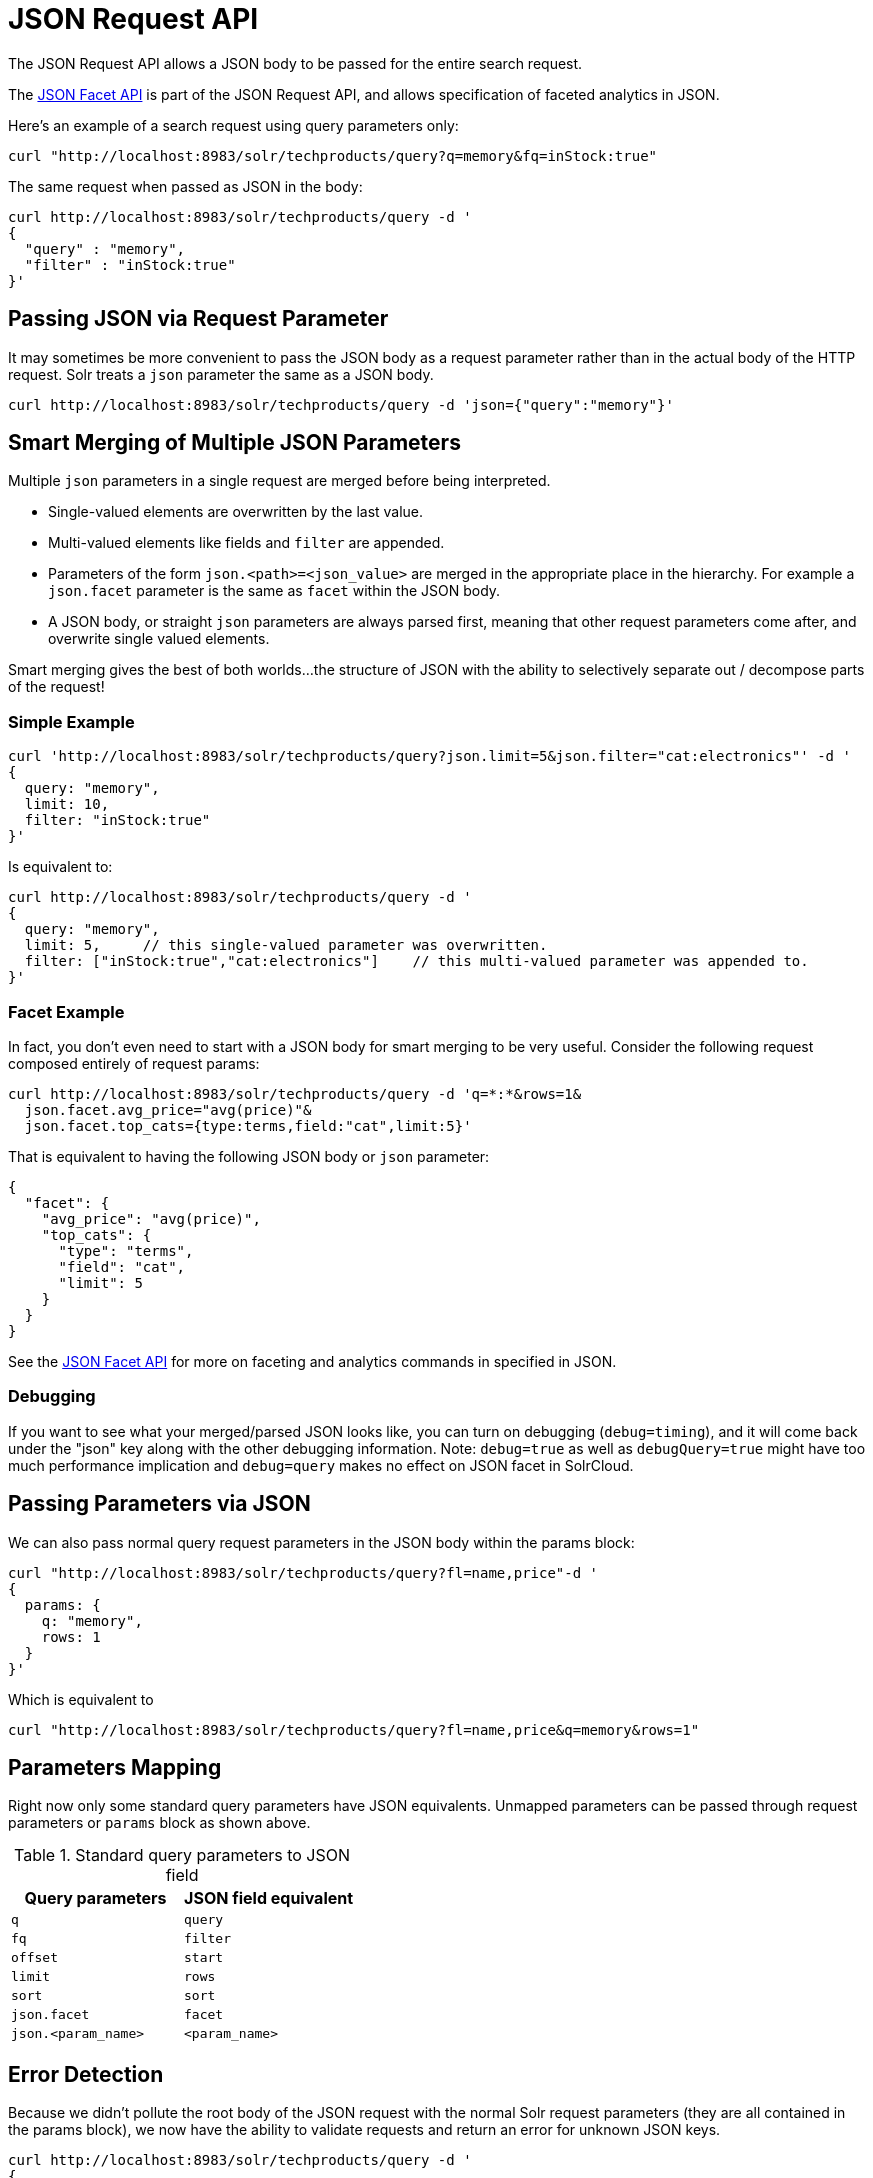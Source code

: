 = JSON Request API
:page-children: json-query-dsl
// Licensed to the Apache Software Foundation (ASF) under one
// or more contributor license agreements.  See the NOTICE file
// distributed with this work for additional information
// regarding copyright ownership.  The ASF licenses this file
// to you under the Apache License, Version 2.0 (the
// "License"); you may not use this file except in compliance
// with the License.  You may obtain a copy of the License at
//
//   http://www.apache.org/licenses/LICENSE-2.0
//
// Unless required by applicable law or agreed to in writing,
// software distributed under the License is distributed on an
// "AS IS" BASIS, WITHOUT WARRANTIES OR CONDITIONS OF ANY
// KIND, either express or implied.  See the License for the
// specific language governing permissions and limitations
// under the License.

The JSON Request API allows a JSON body to be passed for the entire search request.

The <<json-facet-api.adoc#JSONFacetAPI,JSON Facet API>> is part of the JSON Request API, and allows specification of faceted analytics in JSON.

Here's an example of a search request using query parameters only:
[source,bash]
curl "http://localhost:8983/solr/techproducts/query?q=memory&fq=inStock:true"

The same request when passed as JSON in the body:
[source,bash]
curl http://localhost:8983/solr/techproducts/query -d '
{
  "query" : "memory",
  "filter" : "inStock:true"
}'

== Passing JSON via Request Parameter
It may sometimes be more convenient to pass the JSON body as a request parameter rather than in the actual body of the HTTP request. Solr treats a `json` parameter the same as a JSON body.

[source,bash]
curl http://localhost:8983/solr/techproducts/query -d 'json={"query":"memory"}'

== Smart Merging of Multiple JSON Parameters
Multiple `json` parameters in a single request are merged before being interpreted.

* Single-valued elements are overwritten by the last value.

* Multi-valued elements like fields and `filter` are appended.

* Parameters of the form `json.<path>=<json_value>` are merged in the appropriate place in the hierarchy. For example a `json.facet` parameter is the same as `facet` within the JSON body.

* A JSON body, or straight `json` parameters are always parsed first, meaning that other request parameters come after, and overwrite single valued elements.

Smart merging gives the best of both worlds…the structure of JSON with the ability to selectively separate out / decompose parts of the request!

=== Simple Example
[source,bash]
curl 'http://localhost:8983/solr/techproducts/query?json.limit=5&json.filter="cat:electronics"' -d '
{
  query: "memory",
  limit: 10,
  filter: "inStock:true"
}'

Is equivalent to:

[source,bash]
curl http://localhost:8983/solr/techproducts/query -d '
{
  query: "memory",
  limit: 5,     // this single-valued parameter was overwritten.
  filter: ["inStock:true","cat:electronics"]    // this multi-valued parameter was appended to.
}'

=== Facet Example
In fact, you don’t even need to start with a JSON body for smart merging to be very useful. Consider the following request composed entirely of request params:

[source,bash]
curl http://localhost:8983/solr/techproducts/query -d 'q=*:*&rows=1&
  json.facet.avg_price="avg(price)"&
  json.facet.top_cats={type:terms,field:"cat",limit:5}'

That is equivalent to having the following JSON body or `json` parameter:

[source,json]
{
  "facet": {
    "avg_price": "avg(price)",
    "top_cats": {
      "type": "terms",
      "field": "cat",
      "limit": 5
    }
  }
}

See the <<json-facet-api.adoc#JSONFacetAPI,JSON Facet API>> for more on faceting and analytics commands in specified in JSON.


=== Debugging

If you want to see what your merged/parsed JSON looks like, you can turn on debugging (`debug=timing`), and it will come back under the "json" key along with the other debugging information. 
Note: `debug=true` as well as `debugQuery=true` might have too much performance implication and `debug=query` makes no effect on JSON facet in SolrCloud.

== Passing Parameters via JSON
We can also pass normal query request parameters in the JSON body within the params block:

[source,bash]
curl "http://localhost:8983/solr/techproducts/query?fl=name,price"-d '
{
  params: {
    q: "memory",
    rows: 1
  }
}'

Which is equivalent to

[source,bash]
curl "http://localhost:8983/solr/techproducts/query?fl=name,price&q=memory&rows=1"

== Parameters Mapping
Right now only some standard query parameters have JSON equivalents. Unmapped parameters can be passed through request parameters or `params` block as shown above.

.Standard query parameters to JSON field
|===
|Query parameters |JSON field equivalent

|`q`
|`query`

|`fq`
|`filter`

|`offset`
|`start`

|`limit`
|`rows`

|`sort`
|`sort`

|`json.facet`
|`facet`

|`json.<param_name>`
|`<param_name>`
|===

== Error Detection

Because we didn’t pollute the root body of the JSON request with the normal Solr request parameters (they are all contained in the params block), we now have the ability to validate requests and return an error for unknown JSON keys.

[source,bash]
curl http://localhost:8983/solr/techproducts/query -d '
{
  query : "memory",
  fulter : "inStock:true"  // oops, we misspelled "filter"
}'

And we get an error back containing the error string:

[source,text]
"Unknown top-level key in JSON request : fulter"

== Parameter Substitution / Macro Expansion
Of course request templating via parameter substitution works fully with JSON request bodies or parameters as well.
For example:

[source,bash]
curl "http://localhost:8983/solr/techproducts/query?FIELD=text&TERM=memory&HOWMANY=10" -d '
{
  query:"${FIELD}:${TERM}",
  limit:${HOWMANY}
}'
